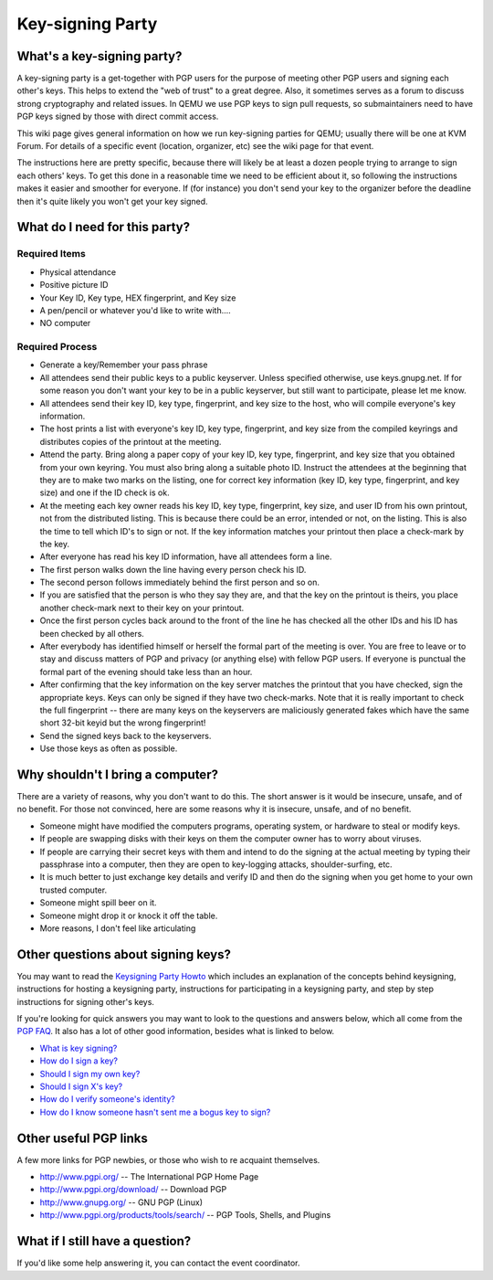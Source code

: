 Key-signing Party
=================

.. _whats_a_key_signing_party:

What's a key-signing party?
---------------------------

A key-signing party is a get-together with PGP users for the purpose of
meeting other PGP users and signing each other's keys. This helps to
extend the "web of trust" to a great degree. Also, it sometimes serves
as a forum to discuss strong cryptography and related issues. In QEMU we
use PGP keys to sign pull requests, so submaintainers need to have PGP
keys signed by those with direct commit access.

This wiki page gives general information on how we run key-signing
parties for QEMU; usually there will be one at KVM Forum. For details of
a specific event (location, organizer, etc) see the wiki page for that
event.

The instructions here are pretty specific, because there will likely be
at least a dozen people trying to arrange to sign each others' keys. To
get this done in a reasonable time we need to be efficient about it, so
following the instructions makes it easier and smoother for everyone. If
(for instance) you don't send your key to the organizer before the
deadline then it's quite likely you won't get your key signed.

.. _what_do_i_need_for_this_party:

What do I need for this party?
------------------------------

.. _required_items:

Required Items
~~~~~~~~~~~~~~

-  Physical attendance
-  Positive picture ID
-  Your Key ID, Key type, HEX fingerprint, and Key size
-  A pen/pencil or whatever you'd like to write with....
-  NO computer

.. _required_process:

Required Process
~~~~~~~~~~~~~~~~

-  Generate a key/Remember your pass phrase
-  All attendees send their public keys to a public keyserver. Unless
   specified otherwise, use keys.gnupg.net. If for some reason you don't
   want your key to be in a public keyserver, but still want to
   participate, please let me know.
-  All attendees send their key ID, key type, fingerprint, and key size
   to the host, who will compile everyone's key information.
-  The host prints a list with everyone's key ID, key type, fingerprint,
   and key size from the compiled keyrings and distributes copies of the
   printout at the meeting.
-  Attend the party. Bring along a paper copy of your key ID, key type,
   fingerprint, and key size that you obtained from your own keyring.
   You must also bring along a suitable photo ID. Instruct the attendees
   at the beginning that they are to make two marks on the listing, one
   for correct key information (key ID, key type, fingerprint, and key
   size) and one if the ID check is ok.
-  At the meeting each key owner reads his key ID, key type,
   fingerprint, key size, and user ID from his own printout, not from
   the distributed listing. This is because there could be an error,
   intended or not, on the listing. This is also the time to tell which
   ID's to sign or not. If the key information matches your printout
   then place a check-mark by the key.
-  After everyone has read his key ID information, have all attendees
   form a line.
-  The first person walks down the line having every person check his
   ID.
-  The second person follows immediately behind the first person and so
   on.
-  If you are satisfied that the person is who they say they are, and
   that the key on the printout is theirs, you place another check-mark
   next to their key on your printout.
-  Once the first person cycles back around to the front of the line he
   has checked all the other IDs and his ID has been checked by all
   others.
-  After everybody has identified himself or herself the formal part of
   the meeting is over. You are free to leave or to stay and discuss
   matters of PGP and privacy (or anything else) with fellow PGP users.
   If everyone is punctual the formal part of the evening should take
   less than an hour.
-  After confirming that the key information on the key server matches
   the printout that you have checked, sign the appropriate keys. Keys
   can only be signed if they have two check-marks. Note that it is
   really important to check the full fingerprint -- there are many keys
   on the keyservers are maliciously generated fakes which have the same
   short 32-bit keyid but the wrong fingerprint!
-  Send the signed keys back to the keyservers.
-  Use those keys as often as possible.

.. _why_shouldnt_i_bring_a_computer:

Why shouldn't I bring a computer?
---------------------------------

There are a variety of reasons, why you don't want to do this. The short
answer is it would be insecure, unsafe, and of no benefit. For those not
convinced, here are some reasons why it is insecure, unsafe, and of no
benefit.

-  Someone might have modified the computers programs, operating system,
   or hardware to steal or modify keys.
-  If people are swapping disks with their keys on them the computer
   owner has to worry about viruses.
-  If people are carrying their secret keys with them and intend to do
   the signing at the actual meeting by typing their passphrase into a
   computer, then they are open to key-logging attacks,
   shoulder-surfing, etc.
-  It is much better to just exchange key details and verify ID and then
   do the signing when you get home to your own trusted computer.
-  Someone might spill beer on it.
-  Someone might drop it or knock it off the table.
-  More reasons, I don't feel like articulating

.. _other_questions_about_signing_keys:

Other questions about signing keys?
-----------------------------------

You may want to read the `Keysigning Party
Howto <http://www.cryptnet.net/fdp/crypto/gpg-party.html>`__ which
includes an explanation of the concepts behind keysigning, instructions
for hosting a keysigning party, instructions for participating in a
keysigning party, and step by step instructions for signing other's
keys.

If you're looking for quick answers you may want to look to the
questions and answers below, which all come from the `PGP
FAQ <http://www.pgp.net/pgpnet/pgp-faq/faq.html>`__. It also has a lot
of other good information, besides what is linked to below.

-  `What is key
   signing? <http://www.pgp.net/pgpnet/pgp-faq/faq.html#KEY-SIGNING-WHAT>`__
-  `How do I sign a
   key? <http://www.pgp.net/pgpnet/pgp-faq/faq.html#KEY-SIGNING-HOW>`__
-  `Should I sign my own
   key? <http://www.pgp.net/pgpnet/pgp-faq/faq.html#KEY-SIGNING-SELF>`__
-  `Should I sign X's
   key? <http://www.pgp.net/pgpnet/pgp-faq/faq.html#KEY-SIGNING-WHEN>`__
-  `How do I verify someone's
   identity? <http://www.pgp.net/pgpnet/pgp-faq/faq.html#KEY-SIGNING-IDENTITY-CHECK>`__
-  `How do I know someone hasn't sent me a bogus key to
   sign? <http://www.pgp.net/pgpnet/pgp-faq/faq.html#KEY-SIGNING-KEY-VERIFICATION>`__

.. _other_useful_pgp_links:

Other useful PGP links
----------------------

A few more links for PGP newbies, or those who wish to re acquaint
themselves.

-  http://www.pgpi.org/ -- The International PGP Home Page
-  http://www.pgpi.org/download/ -- Download PGP
-  http://www.gnupg.org/ -- GNU PGP (Linux)
-  http://www.pgpi.org/products/tools/search/ -- PGP Tools, Shells, and
   Plugins

.. _what_if_i_still_have_a_question:

What if I still have a question?
--------------------------------

If you'd like some help answering it, you can contact the event
coordinator.
